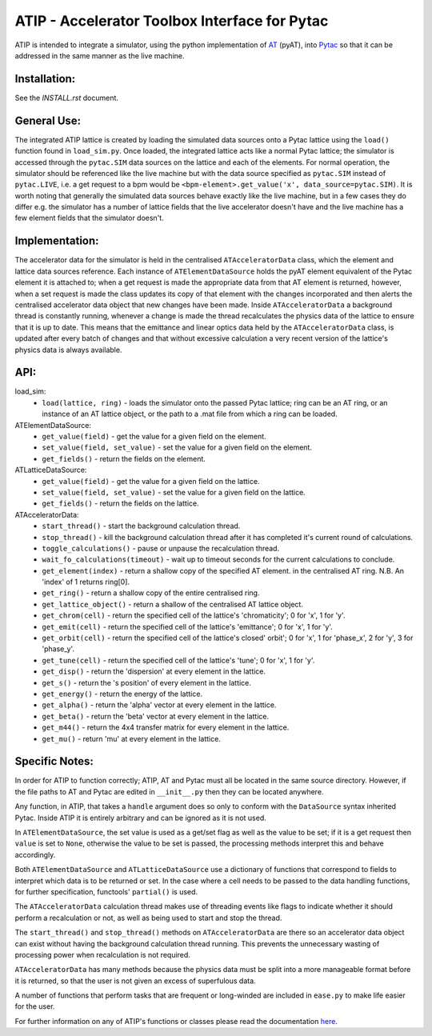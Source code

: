 ==============================================
ATIP - Accelerator Toolbox Interface for Pytac
==============================================

ATIP is intended to integrate a simulator, using the python implementation of
`AT <https://github.com/atcollab/at>`_ (pyAT), into
`Pytac <https://github.com/dls-controls/pytac>`_ so that it can be addressed
in the same manner as the live machine.

Installation:
-------------

See the `INSTALL.rst` document.

General Use:
------------

The integrated ATIP lattice is created by loading the simulated data sources
onto a Pytac lattice using the ``load()`` function found in ``load_sim.py``.
Once loaded, the integrated lattice acts like a normal Pytac lattice; the
simulator is accessed through the ``pytac.SIM`` data sources on the lattice and
each of the elements. For normal operation, the simulator should be referenced
like the live machine but with the data source specified as ``pytac.SIM``
instead of ``pytac.LIVE``, i.e. a get request to a bpm would be
``<bpm-element>.get_value('x', data_source=pytac.SIM)``. It is worth noting
that generally the simulated data sources behave exactly like the live machine,
but in a few cases they do differ e.g. the simulator has a number of lattice
fields that the live accelerator doesn't have and the live machine has a few
element fields that the simulator doesn't.

Implementation:
---------------

The accelerator data for the simulator is held in the centralised
``ATAcceleratorData`` class, which the element and lattice data sources
reference. Each instance of ``ATElementDataSource`` holds the pyAT element
equivalent of the Pytac element it is attached to; when a get request is made
the appropriate data from that AT element is returned, however, when a set
request is made the class updates its copy of that element with the changes
incorporated and then alerts the centralised accelerator data object that new
changes have been made. Inside ``ATAcceleratorData`` a background thread is
constantly running, whenever a change is made the thread recalculates the
physics data of the lattice to ensure that it is up to date. This means that
the emittance and linear optics data held by the ``ATAcceleratorData`` class,
is updated after every batch of changes and that without excessive calculation
a very recent version of the lattice's physics data is always available.

API:
----

load_sim:
    * ``load(lattice, ring)`` - loads the simulator onto the passed Pytac
      lattice; ring can be an AT ring, or an instance of an AT lattice object,
      or the path to a .mat file from which a ring can be loaded.

ATElementDataSource:
    * ``get_value(field)`` - get the value for a given field on the element.
    * ``set_value(field, set_value)`` - set the value for a given field on the
      element.
    * ``get_fields()`` - return the fields on the element.

ATLatticeDataSource:
    * ``get_value(field)`` - get the value for a given field on the lattice.
    * ``set_value(field, set_value)`` - set the value for a given field on the
      lattice.
    * ``get_fields()`` - return the fields on the lattice.

ATAcceleratorData:
    * ``start_thread()`` - start the background calculation thread.
    * ``stop_thread()`` - kill the background calculation thread after it has
      completed it's current round of calculations.
    * ``toggle_calculations()`` - pause or unpause the recalculation thread.
    * ``wait_fo_calculations(timeout)`` - wait up to timeout seconds for
      the current calculations to conclude.
    * ``get_element(index)`` - return a shallow copy of the specified AT
      element.
      in the centralised AT ring. N.B. An 'index' of 1 returns ring[0].
    * ``get_ring()`` - return a shallow copy of the entire centralised ring.
    * ``get_lattice_object()`` - return a shallow of the centralised AT lattice
      object.
    * ``get_chrom(cell)`` - return the specified cell of the lattice's
      'chromaticity'; 0 for 'x', 1 for 'y'.
    * ``get_emit(cell)`` - return the specified cell of the lattice's
      'emittance'; 0 for 'x', 1 for 'y'.
    * ``get_orbit(cell)`` - return the specified cell of the lattice's closed'
      orbit'; 0 for 'x', 1 for 'phase_x', 2 for 'y', 3 for 'phase_y'.
    * ``get_tune(cell)`` - return the specified cell of the lattice's 'tune'; 0
      for 'x', 1 for 'y'.
    * ``get_disp()`` - return the 'dispersion' at every element in the lattice.
    * ``get_s()`` - return the 's position' of every element in the lattice.
    * ``get_energy()`` - return the energy of the lattice.
    * ``get_alpha()`` - return the 'alpha' vector at every element in the
      lattice.
    * ``get_beta()`` - return the 'beta' vector at every element in the lattice.
    * ``get_m44()`` - return the 4x4 transfer matrix for every element in the
      lattice.
    * ``get_mu()`` - return 'mu' at every element in the lattice.


Specific Notes:
---------------

In order for ATIP to function correctly; ATIP, AT and Pytac must all be located
in the same source directory. However, if the file paths to AT and Pytac are
edited in ``__init__.py`` then they can be located anywhere.

Any function, in ATIP, that takes a ``handle`` argument does so only to conform
with the ``DataSource`` syntax inherited Pytac. Inside ATIP it is entirely
arbitrary and can be ignored as it is not used.

In ``ATElementDataSource``, the set value is used as a get/set flag as well as
the value to be set; if it is a get request then ``value`` is set to ``None``,
otherwise the value to be set is passed, the processing methods interpret this
and behave accordingly.

Both ``ATElementDataSource`` and ``ATLatticeDataSource`` use a dictionary of
functions that correspond to fields to interpret which data is to be returned
or set. In the case where a cell needs to be passed to the data handling
functions, for further specification, functools' ``partial()`` is used.

The ``ATAcceleratorData`` calculation thread makes use of threading events like
flags to indicate whether it should perform a recalculation or not, as well as
being used to start and stop the thread.

The ``start_thread()`` and ``stop_thread()`` methods on ``ATAcceleratorData``
are there so an accelerator data object can exist without having the background
calculation thread running. This prevents the unnecessary wasting of
processing power when recalculation is not required.

``ATAcceleratorData`` has many methods because the physics data must be split
into a more manageable format before it is returned, so that the user is not
given an excess of superfulous data.

A number of functions that perform tasks that are frequent or long-winded are
included in ``ease.py`` to make life easier for the user.

For further information on any of ATIP's functions or classes please read the
documentation `here <https://atip.readthedocs.io/en/latest/>`_.
